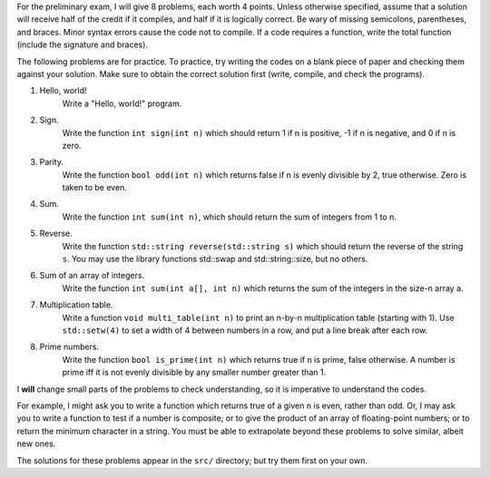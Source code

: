 For the preliminary exam, I will give 8 problems, each worth 4 points.  Unless
otherwise specified, assume that a solution will receive half of the credit if
it compiles, and half if it is logically correct.  Be wary of missing
semicolons, parentheses, and braces.  Minor syntax errors cause the code not to
compile. If a code requires a function, write the total function (include the
signature and braces).

The following problems are for practice.  To practice, try writing the codes on
a blank piece of paper and checking them against your solution.  Make sure to
obtain the correct solution first (write, compile, and check the programs). 



1. Hello, world!
     Write a "Hello, world!" program.

2. Sign.
     Write the function ``int sign(int n)`` which should return 1 if n is
     positive, -1 if n is negative, and 0 if n is zero.

3. Parity.
     Write the function ``bool odd(int n)`` which returns false if n is evenly
     divisible by 2, true otherwise.  Zero is taken to be even.

4. Sum.
     Write the function ``int sum(int n)``, which should return the sum of
     integers from 1 to n.

5. Reverse.
     Write the function ``std::string reverse(std::string s)`` which should
     return the reverse of the string ``s``. You may use the library functions
     std::swap and std::string::size, but no others.

6. Sum of an array of integers.
     Write the function ``int sum(int a[], int n)`` which returns the
     sum of the integers in the size-n array a.

7. Multiplication table. 
     Write a function ``void multi_table(int n)`` to print an n-by-n
     multiplication table (starting with 1). Use ``std::setw(4)`` to set a
     width of 4 between numbers in a row, and put a line break after each row.

8. Prime numbers.
     Write the function ``bool is_prime(int n)`` which returns true if n is
     prime, false otherwise.  A number is prime iff it is not evenly divisible
     by any smaller number greater than 1.



I **will** change small parts of the problems to check understanding, so it is
imperative to understand the codes.  

For example, I might ask you to write a function which returns true of a given
``n`` is even, rather than odd.  Or, I may ask you to write a function to test
if a number is composite; or to give the product of an array of floating-point
numbers; or to return the minimum character in a string.  You must be able to
extrapolate beyond these problems to solve similar, albeit new ones.

The solutions for these problems appear in the ``src/`` directory; but try
them first on your own.


